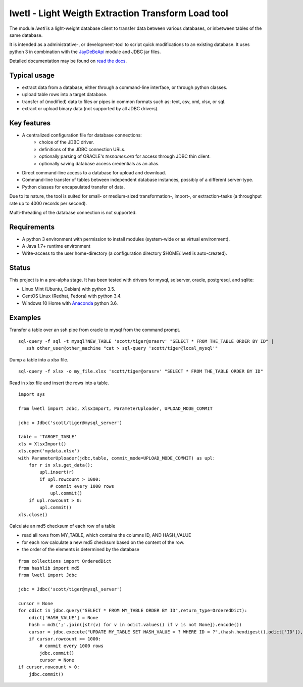 lwetl - Light Weigth Extraction Transform Load tool
***************************************************

The module `lwetl` is a light-weight database client to transfer data between various
databases, or inbetween tables of the same database.

It is intended as a administrative-, or development-tool to script quick modifications to
an existing database. It uses python 3 in combination with the
JayDeBeApi_  module and JDBC jar files.

Detailed documentation may be found on `read the docs`_.

Typical usage
=============
- extract data from a database, either through a command-line interface, or through python classes.
- upload table rows into a target database.
- transfer of (modified) data to files or pipes in common formats such as: text, csv, xml, xlsx, or sql.
- extract or upload binary data (not supported by all JDBC drivers).

Key features
============
- A centralized configuration file for database connections:
    - choice of the JDBC driver.
    - definitions of the JDBC connection URLs.
    - optionally parsing of ORACLE's `tnsnames.ora` for access through JDBC thin client.
    - optionally saving database access credentials as an alias.
- Direct command-line access to a database for upload and download.
- Command-line transfer of tables between independent database instances, possibly of a different server-type.
- Python classes for encapsulated transfer of data.

Due to its nature, the tool is suited for small- or medium-sized transformation-, import-, or
extraction-tasks (a throughput rate up to 4000 records per second).

Multi-threading of the database connection is not supported.

Requirements
============
- A python 3 environment with permission to install modules (system-wide or as virtual environment).
- A Java 1.7+ runtime environment
- Write-access to the user home-directory (a configuration directory $HOME/.lwetl is auto-created).

Status
======
This project is in a pre-alpha stage. It has been tested with drivers for mysql, sqlserver,
oracle, postgresql, and sqlite:

- Linux Mint (Ubuntu, Debian) with python 3.5.
- CentOS Linux (Redhat, Fedora) with python 3.4.
- Windows 10 Home with Anaconda_ python 3.6.

Examples
========

Transfer a table over an ssh pipe from oracle to mysql from the command prompt.

::

  sql-query -f sql -t mysql?NEW_TABLE 'scott/tiger@orasrv' "SELECT * FROM THE_TABLE ORDER BY ID" |
     ssh other_user@other_machine "cat > sql-query 'scott/tiger@local_mysql'"

Dump a table into a xlsx file.

::

  sql-query -f xlsx -o my_file.xlsx 'scott/tiger@orasrv' "SELECT * FROM THE_TABLE ORDER BY ID"

Read in xlsx file and insert the rows into a table.

::

  import sys

  from lwetl import Jdbc, XlsxImport, ParameterUploader, UPLOAD_MODE_COMMIT

  jdbc = Jdbc('scott/tiger@mysql_server')

  table = 'TARGET_TABLE'
  xls = XlsxImport()
  xls.open('mydata.xlsx')
  with ParameterUploader(jdbc,table, commit_mode=UPLOAD_MODE_COMMIT) as upl:
      for r in xls.get_data():
          upl.insert(r)
          if upl.rowcount > 1000:
              # commit every 1000 rows
              upl.commit()
      if upl.rowcount > 0:
          upl.commit()
  xls.close()


Calculate an md5 checksum of each row of a table

- read all rows from MY_TABLE, which contains the columns ID, AND HASH_VALUE
- for each row calculate a new md5 checksum based on the content of the row.
- the order of the elements is determined by the database

::

    from collections import OrderedDict
    from hashlib import md5
    from lwetl import Jdbc

    jdbc = Jdbc('scott/tiger@mysql_server')

    cursor = None
    for odict in jdbc.query("SELECT * FROM MY_TABLE ORDER BY ID",return_type=OrderedDict):
        odict['HASH_VALUE'] = None
        hash = md5(';'.join([str(v) for v in odict.values() if v is not None]).encode())
        cursor = jdbc.execute("UPDATE MY_TABLE SET HASH_VALUE = ? WHERE ID = ?",(hash.hexdigest(),odict['ID']),cursor=cursor)
        if cursor.rowcount >= 1000:
            # commit every 1000 rows
            jdbc.commit()
            cursor = None
    if cursor.rowcount > 0:
        jdbc.commit()

.. _JayDeBeApi: https://pypi.python.org/pypi/JayDeBeApi
.. _Anaconda: https://www.anaconda.com/download/#windows
.. _read the docs: http://lwetl.readthedocs.io/en/latest/index.html
